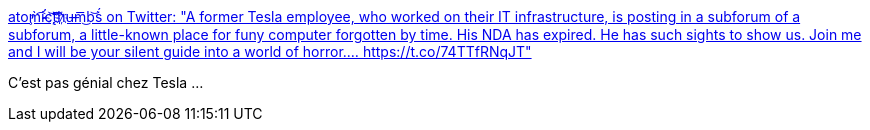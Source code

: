 :jbake-type: post
:jbake-status: published
:jbake-title: ato̧̕m̀͡i̴̷̛c̨͝t͝҉͡h̷҉u̵̶m͜͞b͏͝s̀́ on Twitter: "A former Tesla employee, who worked on their IT infrastructure, is posting in a subforum of a subforum, a little-known place for funy computer forgotten by time. His NDA has expired. He has such sights to show us. Join me and I will be your silent guide into a world of horror.… https://t.co/74TTfRNqJT"
:jbake-tags: informatique,voiture,process,_mois_août,_année_2018
:jbake-date: 2018-08-24
:jbake-depth: ../
:jbake-uri: shaarli/1535119090000.adoc
:jbake-source: https://nicolas-delsaux.hd.free.fr/Shaarli?searchterm=https%3A%2F%2Ftwitter.com%2Fatomicthumbs%2Fstatus%2F1032939617404645376&searchtags=informatique+voiture+process+_mois_ao%C3%BBt+_ann%C3%A9e_2018
:jbake-style: shaarli

https://twitter.com/atomicthumbs/status/1032939617404645376[ato̧̕m̀͡i̴̷̛c̨͝t͝҉͡h̷҉u̵̶m͜͞b͏͝s̀́ on Twitter: "A former Tesla employee, who worked on their IT infrastructure, is posting in a subforum of a subforum, a little-known place for funy computer forgotten by time. His NDA has expired. He has such sights to show us. Join me and I will be your silent guide into a world of horror.… https://t.co/74TTfRNqJT"]

C'est pas génial chez Tesla ...
